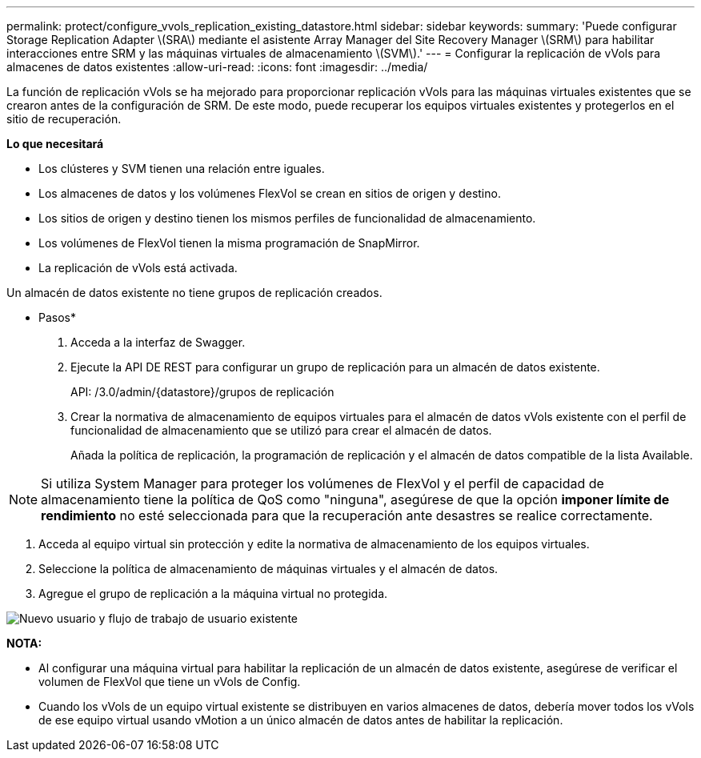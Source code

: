 ---
permalink: protect/configure_vvols_replication_existing_datastore.html 
sidebar: sidebar 
keywords:  
summary: 'Puede configurar Storage Replication Adapter \(SRA\) mediante el asistente Array Manager del Site Recovery Manager \(SRM\) para habilitar interacciones entre SRM y las máquinas virtuales de almacenamiento \(SVM\).' 
---
= Configurar la replicación de vVols para almacenes de datos existentes
:allow-uri-read: 
:icons: font
:imagesdir: ../media/


[role="lead"]
La función de replicación vVols se ha mejorado para proporcionar replicación vVols para las máquinas virtuales existentes que se crearon antes de la configuración de SRM. De este modo, puede recuperar los equipos virtuales existentes y protegerlos en el sitio de recuperación.

*Lo que necesitará*

* Los clústeres y SVM tienen una relación entre iguales.
* Los almacenes de datos y los volúmenes FlexVol se crean en sitios de origen y destino.
* Los sitios de origen y destino tienen los mismos perfiles de funcionalidad de almacenamiento.
* Los volúmenes de FlexVol tienen la misma programación de SnapMirror.
* La replicación de vVols está activada.


Un almacén de datos existente no tiene grupos de replicación creados.

* Pasos*

. Acceda a la interfaz de Swagger.
. Ejecute la API DE REST para configurar un grupo de replicación para un almacén de datos existente.
+
API: /3.0/admin/{datastore}/grupos de replicación

. Crear la normativa de almacenamiento de equipos virtuales para el almacén de datos vVols existente con el perfil de funcionalidad de almacenamiento que se utilizó para crear el almacén de datos.
+
Añada la política de replicación, la programación de replicación y el almacén de datos compatible de la lista Available.




NOTE: Si utiliza System Manager para proteger los volúmenes de FlexVol y el perfil de capacidad de almacenamiento tiene la política de QoS como "ninguna", asegúrese de que la opción *imponer límite de rendimiento* no esté seleccionada para que la recuperación ante desastres se realice correctamente.

. Acceda al equipo virtual sin protección y edite la normativa de almacenamiento de los equipos virtuales.
. Seleccione la política de almacenamiento de máquinas virtuales y el almacén de datos.
. Agregue el grupo de replicación a la máquina virtual no protegida.


image::../media/vvols_replication_existing_datastore.png[Nuevo usuario y flujo de trabajo de usuario existente]

*NOTA:*

* Al configurar una máquina virtual para habilitar la replicación de un almacén de datos existente, asegúrese de verificar el volumen de FlexVol que tiene un vVols de Config.
* Cuando los vVols de un equipo virtual existente se distribuyen en varios almacenes de datos, debería mover todos los vVols de ese equipo virtual usando vMotion a un único almacén de datos antes de habilitar la replicación.

